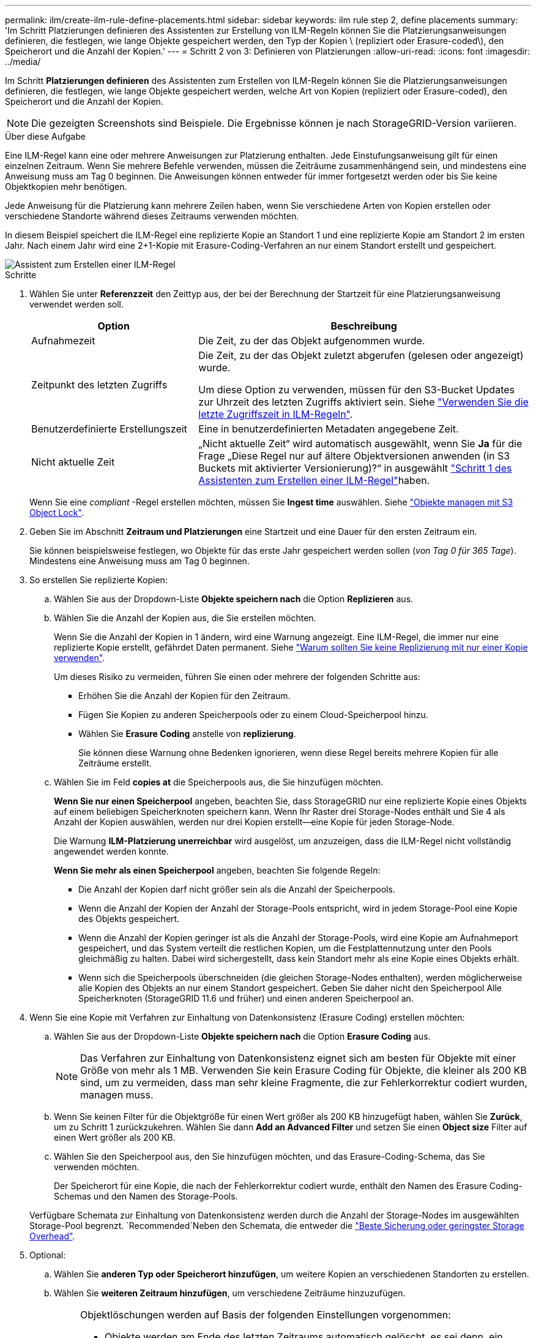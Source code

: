 ---
permalink: ilm/create-ilm-rule-define-placements.html 
sidebar: sidebar 
keywords: ilm rule step 2, define placements 
summary: 'Im Schritt Platzierungen definieren des Assistenten zur Erstellung von ILM-Regeln können Sie die Platzierungsanweisungen definieren, die festlegen, wie lange Objekte gespeichert werden, den Typ der Kopien \ (repliziert oder Erasure-coded\), den Speicherort und die Anzahl der Kopien.' 
---
= Schritt 2 von 3: Definieren von Platzierungen
:allow-uri-read: 
:icons: font
:imagesdir: ../media/


[role="lead"]
Im Schritt *Platzierungen definieren* des Assistenten zum Erstellen von ILM-Regeln können Sie die Platzierungsanweisungen definieren, die festlegen, wie lange Objekte gespeichert werden, welche Art von Kopien (repliziert oder Erasure-coded), den Speicherort und die Anzahl der Kopien.


NOTE: Die gezeigten Screenshots sind Beispiele. Die Ergebnisse können je nach StorageGRID-Version variieren.

.Über diese Aufgabe
Eine ILM-Regel kann eine oder mehrere Anweisungen zur Platzierung enthalten. Jede Einstufungsanweisung gilt für einen einzelnen Zeitraum. Wenn Sie mehrere Befehle verwenden, müssen die Zeiträume zusammenhängend sein, und mindestens eine Anweisung muss am Tag 0 beginnen. Die Anweisungen können entweder für immer fortgesetzt werden oder bis Sie keine Objektkopien mehr benötigen.

Jede Anweisung für die Platzierung kann mehrere Zeilen haben, wenn Sie verschiedene Arten von Kopien erstellen oder verschiedene Standorte während dieses Zeitraums verwenden möchten.

In diesem Beispiel speichert die ILM-Regel eine replizierte Kopie an Standort 1 und eine replizierte Kopie am Standort 2 im ersten Jahr. Nach einem Jahr wird eine 2+1-Kopie mit Erasure-Coding-Verfahren an nur einem Standort erstellt und gespeichert.

image::../media/ilm_create_ilm_rule_wizard_2.png[Assistent zum Erstellen einer ILM-Regel, Schritt 2]

.Schritte
. Wählen Sie unter *Referenzzeit* den Zeittyp aus, der bei der Berechnung der Startzeit für eine Platzierungsanweisung verwendet werden soll.
+
[cols="1a,2a"]
|===
| Option | Beschreibung 


 a| 
Aufnahmezeit
 a| 
Die Zeit, zu der das Objekt aufgenommen wurde.



 a| 
Zeitpunkt des letzten Zugriffs
 a| 
Die Zeit, zu der das Objekt zuletzt abgerufen (gelesen oder angezeigt) wurde.

Um diese Option zu verwenden, müssen für den S3-Bucket Updates zur Uhrzeit des letzten Zugriffs aktiviert sein. Siehe link:using-last-access-time-in-ilm-rules.html["Verwenden Sie die letzte Zugriffszeit in ILM-Regeln"].



 a| 
Benutzerdefinierte Erstellungszeit
 a| 
Eine in benutzerdefinierten Metadaten angegebene Zeit.



 a| 
Nicht aktuelle Zeit
 a| 
„Nicht aktuelle Zeit“ wird automatisch ausgewählt, wenn Sie *Ja* für die Frage „Diese Regel nur auf ältere Objektversionen anwenden (in S3 Buckets mit aktivierter Versionierung)?“ in ausgewählt link:create-ilm-rule-enter-details.html["Schritt 1 des Assistenten zum Erstellen einer ILM-Regel"]haben.

|===
+
Wenn Sie eine _compliant_ -Regel erstellen möchten, müssen Sie *Ingest time* auswählen. Siehe link:managing-objects-with-s3-object-lock.html["Objekte managen mit S3 Object Lock"].

. Geben Sie im Abschnitt *Zeitraum und Platzierungen* eine Startzeit und eine Dauer für den ersten Zeitraum ein.
+
Sie können beispielsweise festlegen, wo Objekte für das erste Jahr gespeichert werden sollen (_von Tag 0 für 365 Tage_). Mindestens eine Anweisung muss am Tag 0 beginnen.

. So erstellen Sie replizierte Kopien:
+
.. Wählen Sie aus der Dropdown-Liste *Objekte speichern nach* die Option *Replizieren* aus.
.. Wählen Sie die Anzahl der Kopien aus, die Sie erstellen möchten.
+
Wenn Sie die Anzahl der Kopien in 1 ändern, wird eine Warnung angezeigt. Eine ILM-Regel, die immer nur eine replizierte Kopie erstellt, gefährdet Daten permanent. Siehe link:why-you-should-not-use-single-copy-replication.html["Warum sollten Sie keine Replizierung mit nur einer Kopie verwenden"].

+
Um dieses Risiko zu vermeiden, führen Sie einen oder mehrere der folgenden Schritte aus:

+
*** Erhöhen Sie die Anzahl der Kopien für den Zeitraum.
*** Fügen Sie Kopien zu anderen Speicherpools oder zu einem Cloud-Speicherpool hinzu.
*** Wählen Sie *Erasure Coding* anstelle von *replizierung*.
+
Sie können diese Warnung ohne Bedenken ignorieren, wenn diese Regel bereits mehrere Kopien für alle Zeiträume erstellt.



.. Wählen Sie im Feld *copies at* die Speicherpools aus, die Sie hinzufügen möchten.
+
*Wenn Sie nur einen Speicherpool* angeben, beachten Sie, dass StorageGRID nur eine replizierte Kopie eines Objekts auf einem beliebigen Speicherknoten speichern kann. Wenn Ihr Raster drei Storage-Nodes enthält und Sie 4 als Anzahl der Kopien auswählen, werden nur drei Kopien erstellt&#8212;eine Kopie für jeden Storage-Node.

+
Die Warnung *ILM-Platzierung unerreichbar* wird ausgelöst, um anzuzeigen, dass die ILM-Regel nicht vollständig angewendet werden konnte.

+
*Wenn Sie mehr als einen Speicherpool* angeben, beachten Sie folgende Regeln:

+
*** Die Anzahl der Kopien darf nicht größer sein als die Anzahl der Speicherpools.
*** Wenn die Anzahl der Kopien der Anzahl der Storage-Pools entspricht, wird in jedem Storage-Pool eine Kopie des Objekts gespeichert.
*** Wenn die Anzahl der Kopien geringer ist als die Anzahl der Storage-Pools, wird eine Kopie am Aufnahmeport gespeichert, und das System verteilt die restlichen Kopien, um die Festplattennutzung unter den Pools gleichmäßig zu halten. Dabei wird sichergestellt, dass kein Standort mehr als eine Kopie eines Objekts erhält.
*** Wenn sich die Speicherpools überschneiden (die gleichen Storage-Nodes enthalten), werden möglicherweise alle Kopien des Objekts an nur einem Standort gespeichert. Geben Sie daher nicht den Speicherpool Alle Speicherknoten (StorageGRID 11.6 und früher) und einen anderen Speicherpool an.




. Wenn Sie eine Kopie mit Verfahren zur Einhaltung von Datenkonsistenz (Erasure Coding) erstellen möchten:
+
.. Wählen Sie aus der Dropdown-Liste *Objekte speichern nach* die Option *Erasure Coding* aus.
+

NOTE: Das Verfahren zur Einhaltung von Datenkonsistenz eignet sich am besten für Objekte mit einer Größe von mehr als 1 MB. Verwenden Sie kein Erasure Coding für Objekte, die kleiner als 200 KB sind, um zu vermeiden, dass man sehr kleine Fragmente, die zur Fehlerkorrektur codiert wurden, managen muss.

.. Wenn Sie keinen Filter für die Objektgröße für einen Wert größer als 200 KB hinzugefügt haben, wählen Sie *Zurück*, um zu Schritt 1 zurückzukehren. Wählen Sie dann *Add an Advanced Filter* und setzen Sie einen *Object size* Filter auf einen Wert größer als 200 KB.
.. Wählen Sie den Speicherpool aus, den Sie hinzufügen möchten, und das Erasure-Coding-Schema, das Sie verwenden möchten.
+
Der Speicherort für eine Kopie, die nach der Fehlerkorrektur codiert wurde, enthält den Namen des Erasure Coding-Schemas und den Namen des Storage-Pools.

+
Verfügbare Schemata zur Einhaltung von Datenkonsistenz werden durch die Anzahl der Storage-Nodes im ausgewählten Storage-Pool begrenzt.  `Recommended`Neben den Schemata, die entweder die link:../ilm/what-erasure-coding-schemes-are.html["Beste Sicherung oder geringster Storage Overhead"].



. Optional:
+
.. Wählen Sie *anderen Typ oder Speicherort hinzufügen*, um weitere Kopien an verschiedenen Standorten zu erstellen.
.. Wählen Sie *weiteren Zeitraum hinzufügen*, um verschiedene Zeiträume hinzuzufügen.
+
[NOTE]
====
Objektlöschungen werden auf Basis der folgenden Einstellungen vorgenommen:

*** Objekte werden am Ende des letzten Zeitraums automatisch gelöscht, es sei denn, ein anderer Zeitraum endet mit *forever*.
*** Je nach link:../ilm/example-8-priorities-for-s3-bucket-lifecycle-and-ilm-policy.html#example-of-bucket-lifecycle-taking-priority-over-ilm-policy["Einstellungen für den Aufbewahrungszeitraum von Buckets und Mandanten"]werden Objekte möglicherweise auch dann nicht gelöscht, wenn der ILM-Aufbewahrungszeitraum endet.


====


. Wenn Sie Objekte in einem Cloud-Speicherpool speichern möchten:
+
.. Wählen Sie in der Dropdown-Liste *Objekte speichern nach* *Replizieren* aus.
.. Wählen Sie das Feld *copies at* aus, und wählen Sie dann einen Cloud-Speicherpool aus.
+
Beachten Sie bei der Verwendung von Cloud-Storage-Pools folgende Regeln:

+
*** Sie können nicht mehr als einen Cloud Storage-Pool in einer einzelnen Anweisung auswählen. Ebenso können Sie keinen Cloud-Storage-Pool und keinen Storage-Pool in derselben Anweisung auswählen.
*** Sie können nur eine Kopie eines Objekts in einem beliebigen Cloud Storage Pool speichern. Wenn Sie *Copies* auf 2 oder mehr setzen, wird eine Fehlermeldung angezeigt.
*** Es können nicht mehr als eine Objektkopie gleichzeitig in einem Cloud-Storage-Pool gespeichert werden. Eine Fehlermeldung wird angezeigt, wenn mehrere Platzierungen, die einen Cloud-Speicher-Pool verwenden, sich überschneidende Daten aufweisen oder wenn mehrere Zeilen derselben Platzierung einen Cloud-Storage-Pool verwenden.
*** Das Objekt kann in einem Cloud-Storage-Pool zur selben Zeit gespeichert werden, als replizierte oder Erasure-Coded-Kopien in StorageGRID. Sie müssen jedoch für den Zeitraum mehr als eine Zeile in die Platzierungsanweisung aufnehmen, damit Sie die Anzahl und die Typen der Kopien für jeden Speicherort angeben können.




. Bestätigen Sie im Aufbewahrungsdiagramm Ihre Platzierungsanweisungen.
+
In diesem Beispiel speichert die ILM-Regel eine replizierte Kopie an Standort 1 und eine replizierte Kopie am Standort 2 im ersten Jahr. Nach einem Jahr und für weitere 10 Jahre wird eine 6+3 Erasure-coded Kopie an drei Standorten gespeichert. Nach insgesamt 11 Jahren werden die Objekte aus StorageGRID gelöscht.

+
Im Abschnitt Regelanalyse des Aufbewahrungsdiagramms steht Folgendes:

+
** Für die Dauer dieser Regel gilt eine StorageGRID-Sicherung gegen vor-Ort-Verlust.
** Durch diese Regel verarbeitete Objekte werden nach Tag 4015 gelöscht.
+
Siehe link:using-multiple-storage-pools-for-cross-site-replication.html["Schutz vor Standortausfällen"]

+
image::../media/ilm_rule_retention_diagram.png[Diagramm zur Aufbewahrung von ILM-Regeln]



. Wählen Sie *Weiter*. link:create-ilm-rule-select-ingest-behavior.html["Schritt 3 (Aufnahmeverhalten auswählen)"] Des Assistenten zum Erstellen einer ILM-Regel wird angezeigt.

